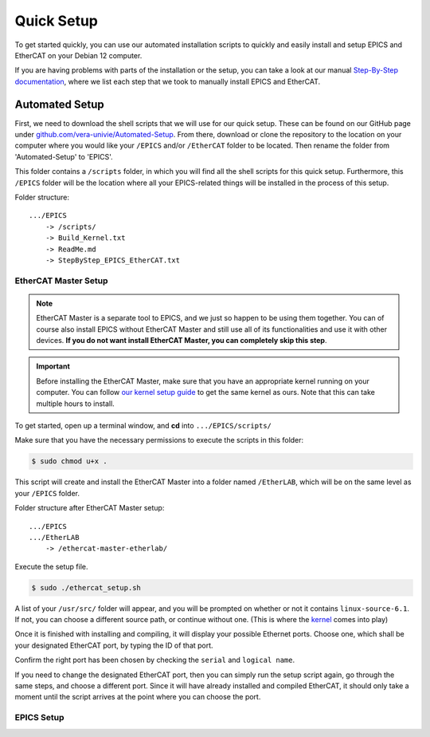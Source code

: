 Quick Setup
===================================

To get started quickly, you can use our automated installation scripts to quickly and easily install and setup EPICS and EtherCAT on your Debian 12 computer.

If you are having problems with parts of the installation or the setup, you can take a look at our manual `Step-By-Step documentation <stepbystep_install.html>`_, where we list each step that 
we took to manually install EPICS and EtherCAT.

=========================
Automated Setup
=========================

First, we need to download the shell scripts that we will use for our quick setup. These can be found on our GitHub page 
under `github.com/vera-univie/Automated-Setup <https://github.com/vera-univie/Automated-Setup>`_. From there, download or clone the repository to the location on your 
computer where you would like your ``/EPICS`` and/or ``/EtherCAT`` folder to be located. Then rename the folder from 'Automated-Setup' to 'EPICS'.

This folder contains a ``/scripts`` folder, in which you will find all the shell scripts for this quick setup. Furthermore, this ``/EPICS`` folder will be the location 
where all your EPICS-related things will be installed in the process of this setup. 

Folder structure::

    .../EPICS
        -> /scripts/
        -> Build_Kernel.txt
        -> ReadMe.md
        -> StepByStep_EPICS_EtherCAT.txt


EtherCAT Master Setup
-------------------------------

.. note::
    EtherCAT Master is a separate tool to EPICS, and we just so happen to be using them together. You can of course also install EPICS without EtherCAT Master 
    and still use all of its functionalities and use it with other devices. **If you do not want install EtherCAT Master, you can completely skip this step**.

.. _kernel:
.. important::
    Before installing the EtherCAT Master, make sure that you have an appropriate kernel running on your computer. You can follow `our kernel setup guide <kernel_setup.html>`_ 
    to get the same kernel as ours. Note that this can take multiple hours to install.


To get started, open up a terminal window, and **cd** into ``.../EPICS/scripts/``

Make sure that you have the necessary permissions to execute the scripts in this folder:


.. code-block:: console

    $ sudo chmod u+x .


This script will create and install the EtherCAT Master into a folder named ``/EtherLAB``, which will be on the same level as your ``/EPICS`` folder.

Folder structure after EtherCAT Master setup::

    .../EPICS
    .../EtherLAB
        -> /ethercat-master-etherlab/

Execute the setup file. 

.. code-block:: console

    $ sudo ./ethercat_setup.sh


A list of your ``/usr/src/`` folder will appear, and you will be prompted on whether or not it contains ``linux-source-6.1``. If not, you can choose a different source path, or continue without one.
(This is where the `kernel <kernel_setup.html>`_ comes into play)

Once it is finished with installing and compiling, it will display your possible Ethernet ports. Choose one, which shall be your designated EtherCAT port, 
by typing the ID of that port. 

Confirm the right port has been chosen by checking the ``serial`` and ``logical name``.

If you need to change the designated EtherCAT port, then you can simply run the setup script again, go through the same steps, and choose a different port. 
Since it will have already installed and compiled EtherCAT, it should only take a moment until the script arrives at the point where you can choose the port.


EPICS Setup
-----------------------



